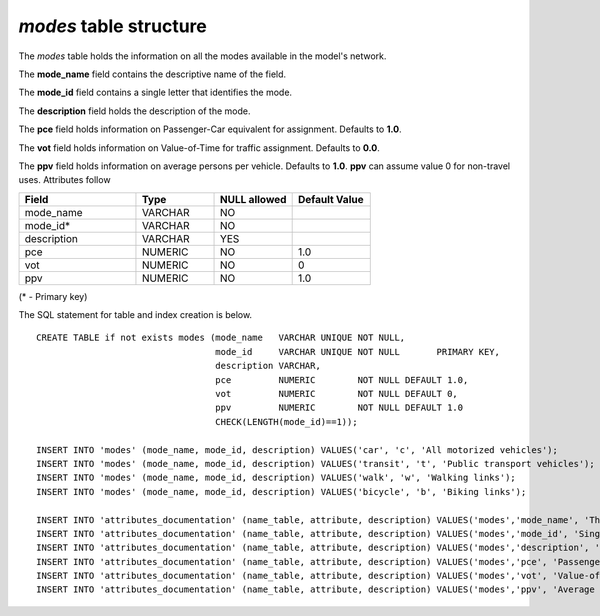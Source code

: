 *modes* table structure
-----------------------

The *modes* table holds the information on all the modes available in
the model's network.

The **mode_name** field contains the descriptive name of the field.

The **mode_id** field contains a single letter that identifies the mode.

The **description** field holds the description of the mode.

The **pce** field holds information on Passenger-Car equivalent
for assignment. Defaults to **1.0**.

The **vot** field holds information on Value-of-Time for traffic
assignment. Defaults to **0.0**.

The **ppv** field holds information on average persons per vehicle.
Defaults to **1.0**. **ppv** can assume value 0 for non-travel uses.
Attributes follow

.. csv-table:: 
   :header: "Field", "Type", "NULL allowed", "Default Value"
   :widths:    30,     20,         20,          20

   mode_name,VARCHAR,NO,
   mode_id*,VARCHAR,NO,
   description,VARCHAR,YES,
   pce,NUMERIC,NO,1.0
   vot,NUMERIC,NO,0
   ppv,NUMERIC,NO,1.0


(* - Primary key)



The SQL statement for table and index creation is below.


::

   
   
   CREATE TABLE if not exists modes (mode_name   VARCHAR UNIQUE NOT NULL,
                                     mode_id     VARCHAR UNIQUE NOT NULL       PRIMARY KEY,
                                     description VARCHAR,
                                     pce         NUMERIC        NOT NULL DEFAULT 1.0,
                                     vot         NUMERIC        NOT NULL DEFAULT 0,
                                     ppv         NUMERIC        NOT NULL DEFAULT 1.0
                                     CHECK(LENGTH(mode_id)==1));
   
   INSERT INTO 'modes' (mode_name, mode_id, description) VALUES('car', 'c', 'All motorized vehicles');
   INSERT INTO 'modes' (mode_name, mode_id, description) VALUES('transit', 't', 'Public transport vehicles');
   INSERT INTO 'modes' (mode_name, mode_id, description) VALUES('walk', 'w', 'Walking links');
   INSERT INTO 'modes' (mode_name, mode_id, description) VALUES('bicycle', 'b', 'Biking links');
   
   INSERT INTO 'attributes_documentation' (name_table, attribute, description) VALUES('modes','mode_name', 'The more descriptive name of the mode (e.g. Bicycle)');
   INSERT INTO 'attributes_documentation' (name_table, attribute, description) VALUES('modes','mode_id', 'Single letter identifying the mode. E.g. b, for Bicycle');
   INSERT INTO 'attributes_documentation' (name_table, attribute, description) VALUES('modes','description', 'Description of the same. E.g. Bicycles used to be human-powered two-wheeled vehicles');
   INSERT INTO 'attributes_documentation' (name_table, attribute, description) VALUES('modes','pce', 'Passenger-Car equivalent for assignment');
   INSERT INTO 'attributes_documentation' (name_table, attribute, description) VALUES('modes','vot', 'Value-of-Time for traffic assignment of class');
   INSERT INTO 'attributes_documentation' (name_table, attribute, description) VALUES('modes','ppv', 'Average persons per vehicle. (0 for non-travel uses)');
